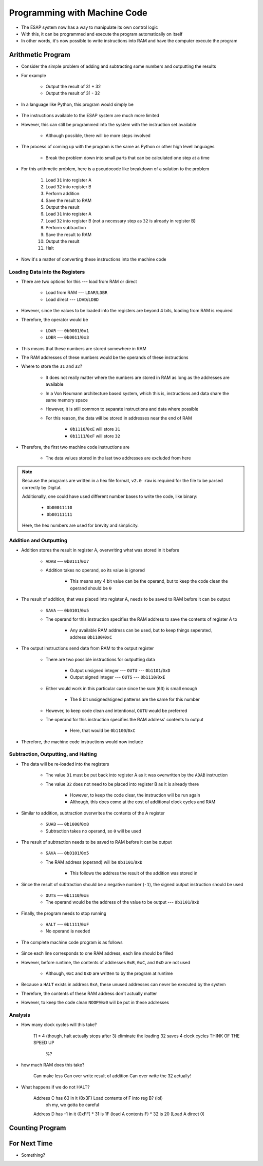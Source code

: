 =============================
Programming with Machine Code
=============================

* The ESAP system now has a way to manipulate its own control logic
* With this, it can be programmed and execute the program automatically on itself
* In other words, it's now possible to write instructions into RAM and have the computer execute the program



Arithmetic Program
==================

* Consider the simple problem of adding and subtracting some numbers and outputting the results
* For example

    * Output the result of 31 + 32
    * Output the result of 31 - 32


* In a language like Python, this program would simply be

    .. code-block:: python
        :linenos:

        print(31 + 32)
        print(31 - 32)


* The instructions available to the ESAP system are much more limited
* However, this can still be programmed into the system with the instruction set available

    * Although possible, there will be more steps involved


* The process of coming up with the program is the same as Python or other high level languages

    * Break the problem down into small parts that can be calculated one step at a time


* For this arithmetic problem, here is a pseudocode like breakdown of a solution to the problem

    #. Load ``31`` into register A
    #. Load ``32`` into register B
    #. Perform addition
    #. Save the result to RAM
    #. Output the result
    #. Load ``31`` into register A
    #. Load ``32`` into register B (not a necessary step as ``32`` is already in register B)
    #. Perform subtraction
    #. Save the result to RAM
    #. Output the result
    #. Halt


* Now it's a matter of converting these instructions into the machine code


Loading Data into the Registers
^^^^^^^^^^^^^^^^^^^^^^^^^^^^^^^

* There are two options for this --- load from RAM or direct

    * Load from RAM --- ``LDAR``/``LDBR``
    * Load direct --- ``LDAD``/``LDBD``


* However, since the values to be loaded into the registers are beyond 4 bits, loading from RAM is required
* Therefore, the operator would be

    * ``LDAR`` --- ``0b0001``/``0x1``
    * ``LDBR`` --- ``0b0011``/``0x3``

* This means that these numbers are stored somewhere in RAM
* The RAM addresses of these numbers would be the operands of these instructions


* Where to store the ``31`` and ``32``?

    * It does not really matter where the numbers are stored in RAM as long as the addresses are available
    * In a Von Neumann architecture based system, which this is, instructions and data share the same memory space
    * However, it is still common to separate instructions and data where possible
    * For this reason, the data will be stored in addresses near the end of RAM

        * ``0b1110``/``0xE`` will store ``31``
        * ``0b1111``/``0xF`` will store ``32``


* Therefore, the first two machine code instructions are

    * The data values stored in the last two addresses are excluded from here

    .. code-block:: text
        :linenos:

        v2.0 raw
        0x1E
        0x3F


.. note::

    Because the programs are written in a hex file format, ``v2.0 raw`` is required for the file to be parsed correctly
    by Digital.

    Additionally, one could have used different number bases to write the code, like binary:

        * ``0b00011110``
        * ``0b00111111``


    Here, the hex numbers are used for brevity and simplicity.


Addition and Outputting
^^^^^^^^^^^^^^^^^^^^^^^

* Addition stores the result in register A, overwriting what was stored in it before

    * ``ADAB`` --- ``0b0111``/``0x7``
    * Addition takes no operand, so its value is ignored

        * This means any 4 bit value can be the operand, but to keep the code clean the operand should be ``0``


* The result of addition, that was placed into register A, needs to be saved to RAM before it can be output

    * ``SAVA`` --- ``0b0101``/``0x5``
    * The operand for this instruction specifies the RAM address to save the contents of register A to

        * Any available RAM address can be used, but to keep things seperated, address ``0b1100``/``0xC``


* The output instructions send data from RAM to the output register

    * There are two possible instructions for outputting data

        * Output unsigned integer --- ``OUTU`` --- ``0b1101``/``0xD``
        * Output signed integer --- ``OUTS`` --- ``0b1110``/``0xE``


    * Either would work in this particular case since the sum (``63``) is small enough

        * The 8 bit unsigned/signed patterns are the same for this number


    * However, to keep code clean and intentional, ``OUTU`` would be preferred
    * The operand for this instruction specifies the RAM address' contents to output

        * Here, that would be ``0b1100``/``0xC``


* Therefore, the machine code instructions would now include

    .. code-block:: text
        :linenos:

        v2.0 raw
        0x1E
        0x3F
        0x70
        0x5C
        0xDC


Subtraction, Outputting, and Halting
^^^^^^^^^^^^^^^^^^^^^^^^^^^^^^^^^^^^

* The data will be re-loaded into the registers

    * The value ``31`` must be put back into register A as it was overwritten by the ``ADAB`` instruction
    * The value ``32`` does not need to be placed into register B as it is already there

        * However, to keep the code clear, the instruction will be run again
        * Although, this does come at the cost of additional clock cycles and RAM


* Similar to addition, subtraction overwrites the contents of the A register

    * ``SUAB`` --- ``0b1000``/``0x8``
    * Subtraction takes no operand, so ``0`` will be used


* The result of subtraction needs to be saved to RAM before it can be output

    * ``SAVA`` --- ``0b0101``/``0x5``
    * The RAM address (operand) will be ``0b1101``/``0xD``

        * This follows the address the result of the addition was stored in


* Since the result of subtraction should be a negative number (``-1``), the signed output instruction should be used

    * ``OUTS`` --- ``0b1110``/``0xE``
    * The operand would be the address of the value to be output --- ``0b1101``/``0xD``


* Finally, the program needs to stop running

    * ``HALT`` --- ``0b1111``/``0xF``
    * No operand is needed


* The complete machine code program is as follows

    .. code-block:: text
        :linenos:

        v2.0 raw
        0x1E
        0x3F
        0x70
        0x5C
        0xDC
        0x1E
        0x3F
        0x80
        0x5D
        0xED
        0xF0
        0x00
        0x00
        0x00
        0x1F
        0x20


* Since each line corresponds to one RAM address, each line should be filled
* However, before runtime, the contents of addresses ``0xB``, ``0xC``, and ``0xD`` are not used

    * Although, ``0xC`` and ``0xD`` are written to by the program at runtime


* Because a ``HALT`` exists in address ``0xA``, these unused addresses can never be executed by the system
* Therefore, the contents of these RAM address don't actually matter
* However, to keep the code clean ``NOOP``/``0x0`` will be put in these addresses


Analysis
^^^^^^^^

* How many clock cycles will this take?

    11 * 4 (though, halt actually stops after 3)
    eliminate the loading 32 saves 4 clock cycles
    THINK OF THE SPEED UP
        %?

* how much RAM does this take?

    Can make less
    Can over write result of addition
    Can over write the 32 actually!


* What happens if we do not HALT?

    Address C has 63 in it (0x3F) Load contents of F into reg B? (lol)
        oh my, we gotta be careful

    Address D has -1 in it (0xFF)
    * 31 is 1F (load A contents F)
    * 32 is 20 (Load A direct 0)


Counting Program
================



For Next Time
=============

* Something?


